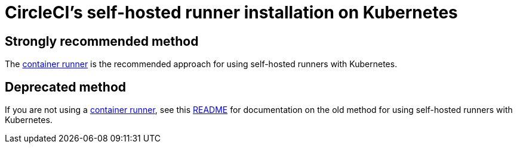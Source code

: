 = CircleCI's self-hosted runner installation on Kubernetes
:page-platform: Cloud, Server v4+
:page-description: Use this installation guide to set up CircleCI's self-hosted runners on your Kubernetes cluster.
:icons: font
:experimental:

[#strongly-recommended-method]
== Strongly recommended method

The <<container-runner#,container runner>> is the recommended approach for using self-hosted runners with Kubernetes.

[#deprecated-method]
== Deprecated method

If you are not using a <<container-runner#,container runner>>, see this link:https://github.com/CircleCI-Public/circleci-runner-k8s[README] for documentation on the old method for using self-hosted runners with Kubernetes.
